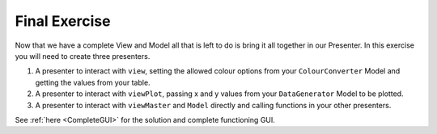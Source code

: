 ==============
Final Exercise
==============

Now that we have a complete View and Model all that is left to do is
bring it all together in our Presenter. In this exercise you will need
to create three presenters.

1. A presenter to interact with ``view``, setting the allowed colour
   options from your ``ColourConverter`` Model and getting the values
   from your table.
2. A presenter to interact with ``viewPlot``, passing x and y values
   from your ``DataGenerator`` Model to be plotted.
3. A presenter to interact with ``viewMaster`` and ``Model`` directly
   and calling functions in your other presenters.

See :ref:`here <CompleteGUI>` for the solution and complete functioning
GUI.